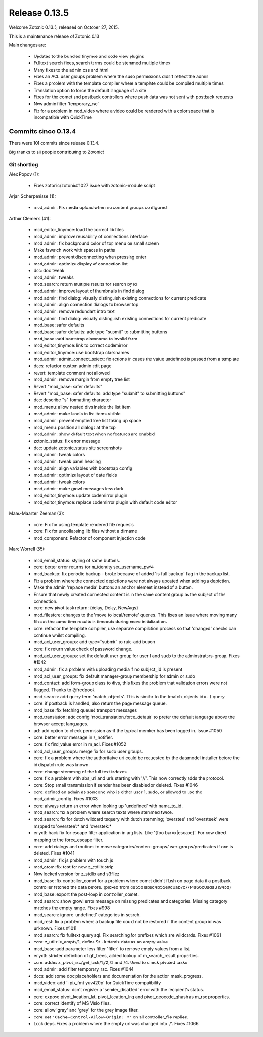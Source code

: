 .. _rel-0.13.5:

Release 0.13.5
==============

Welcome Zotonic 0.13.5, released on October 27, 2015.

This is a maintenance release of Zotonic 0.13

Main changes are:

 * Updates to the bundled tinymce and code view plugins
 * Fulltext search fixes, search terms could be stemmed multiple times
 * Many fixes to the admin css and html
 * Fixes an ACL user groups problem where the sudo permissions didn't reflect the admin
 * Fixes a problem with the template compiler where a template could be compiled multiple times
 * Translation option to force the default language of a site
 * Fixes for the comet and postback controllers where push data was not sent with postback requests
 * New admin filter 'temporary_rsc'
 * Fix for a problem in mod_video where a video could be rendered with a color space that is incompatible with QuickTime


Commits since 0.13.4
--------------------

There were 101 commits since release 0.13.4.

Big thanks to all people contributing to Zotonic!


Git shortlog
............

Alex Popov (1):

    * Fixes zotonic/zotonic#1027 issue with zotonic-module script

Arjan Scherpenisse (1):

    *  mod_admin: Fix media upload when no content groups configured

Arthur Clemens (41):

    * mod_editor_tinymce: load the correct lib files
    * mod_admin: improve reusability of connections interface
    * mod_admin: fix background color of top menu on small screen
    * Make fswatch work with spaces in paths
    * mod_admin: prevent disconnecting when pressing enter
    * mod_admin: optimize display of connection list
    * doc: doc tweak
    * mod_admin: tweaks
    * mod_search: return multiple results for search by id
    * mod_admin: improve layout of thumbnails in find dialog
    * mod_admin: find dialog: visually distinguish existing connections for current predicate
    * mod_admin: align connection dialogs to browser top
    * mod_admin: remove redundant intro text
    * mod_admin: find dialog: visually distinguish existing connections for current predicate
    * mod_base: safer defaults
    * mod_base: safer defaults: add type "submit" to submitting buttons
    * mod_base: add bootstrap classname to invalid form
    * mod_editor_tinymce: link to correct codemirror
    * mod_editor_tinymce: use bootstrap classnames
    * mod_admin: admin_connect_select: fix actions in cases the value undefined is passed from a template
    * docs: refactor custom admin edit page
    * revert: template comment not allowed
    * mod_admin: remove margin from empty tree list
    * Revert "mod_base: safer defaults"
    * Revert "mod_base: safer defaults: add type "submit" to submitting buttons"
    * doc: describe "s" formatting character
    * mod_menu: allow nested divs inside the list item
    * mod_admin: make labels in list items visible
    * mod_admin: prevent emptied tree list taking up space
    * mod_menu: position all dialogs at the top
    * mod_admin: show default text when no features are enabled
    * zotonic_status: fix error message
    * doc: update zotonic_status site screenshots
    * mod_admin: tweak colors
    * mod_admin: tweak panel heading
    * mod_admin: align variables with bootstrap config
    * mod_admin: optimize layout of date fields
    * mod_admin: tweak colors
    * mod_admin: make growl messages less dark
    * mod_editor_tinymce: update codemirror plugin
    * mod_editor_tinymce: replace codemirror plugin with default code editor

Maas-Maarten Zeeman (3):

    * core: Fix for using template rendered file requests
    * core: Fix for uncollapsing lib files without a dirname
    * mod_component: Refactor of component injection code

Marc Worrell (55):

    * mod_email_status: styling of some buttons.
    * core: better error returns for m_identity:set_username_pw/4
    * mod_backup: fix periodic backup - broke because of added 'is full backup' flag in the backup list.
    * Fix a problem where the connected depictions were not always updated when adding a depiction.
    * Make the admin 'replace media' buttons an anchor element instead of a button.
    * Ensure that newly created connected content is in the same content group as the subject of the connection.
    * core: new pivot task return: {delay, Delay, NewArgs}
    * mod_filestore: changes to the 'move to local/remote' queries. This fixes an issue where moving many files at the same time results in timeouts during move initialization.
    * core: refactor the template compiler, use separate compilation process so that 'changed' checks can continue whilst compiling.
    * mod_acl_user_groups: add type="submit" to rule-add button
    * core: fix return value check of password change.
    * mod_acl_user_groups: set the default user group for user 1 and sudo to the adminstrators-group. Fixes #1042
    * mod_admin: fix a problem with uploading media if no subject_id is present
    * mod_acl_user_groups: fix default manager-group membership for admin or sudo
    * mod_contact: add form-group class to divs, this fixes the problem that validation errors were not flagged. Thanks to @fredpook
    * mod_search: add query term 'match_objects'.  This is similar to the {match_objects id=...} query.
    * core: if postback is handled, also return the page message queue.
    * mod_base: fix fetching queued transport messages
    * mod_translation: add config 'mod_translation.force_default' to prefer the default language above the browser accept languages.
    * acl: add option to check permission as-if the typical member has been logged in. Issue #1050
    * core: better error message in z_notifier.
    * core: fix find_value error in m_acl. Fixes #1052
    * mod_acl_user_groups: merge fix for sudo user groups.
    * core: fix a problem where the authoritatve uri could be requested by the datamodel installer before the id dispatch rule was known.
    * core: change stemming of the full text indexes.
    * core: fix a problem with abs_url and urls starting with '//'. This now correctly adds the protocol.
    * core: Stop email transmission if sender has been disabled or deleted. Fixes #1046
    * core: defined an admin as someone who is either user 1, sudo, or allowed to use the mod_admin_config. Fixes #1033
    * core: always return an error when looking up 'undefined' with name_to_id.
    * mod_search: fix a problem where search texts where stemmed twice.
    * mod_search: fix for dutch wildcard tsquery with dutch stemming; 'overstee' and 'oversteek' were mapped to 'overstee':* and 'overstek:*
    * erlydtl: hack fix for escape filter application in arg lists. Like '{foo bar=x|escape}'. For now direct mapping to the force_escape filter.
    * core: add dialogs and routines to move categories/content-groups/user-groups/predicates if one is deleted. Fixes #1041
    * mod_admin: fix js problem with touch js
    * mod_atom: fix test for new z_stdlib:strip
    * New locked version for z_stdlib and s3filez
    * mod_base: fix controller_comet for a problem where comet didn't flush on page data if a postback controller fetched the data before. (picked from d855b1abec4b55e0c0ab7c77f4a66c08da3194bd)
    * mod_base: export the post-loop in controller_comet.
    * mod_search: show growl error message on missing predicates and categories. Missing category matches the empty range. Fixes #998
    * mod_search: ignore 'undefined' categories in search.
    * mod_rest: fix a problem where a backup file could not be restored if the content group id was unknown. Fixes #1011
    * mod_search: fix fulltext query sql. Fix searching for prefixes which are wildcards. Fixes #1061
    * core: z_utils:is_empty/1, define St. Juttemis date as an empty value..
    * mod_base: add parameter less filter 'filter' to remove empty values from a list.
    * erlydtl: stricter definition of gb_trees, added lookup of m_search_result properties.
    * core: addes z_pivot_rsc/get_task/1,/2,/3 and /4. Used to check pivoted tasks
    * mod_admin: add filter temporary_rsc. Fixes #1044
    * docs: add some doc placeholders and documentation for the action mask_progress.
    * mod_video: add '-pix_fmt yuv420p' for QuickTime compatibility
    * mod_email_status: don't register a 'sender_disabled' error with the recipient's status.
    * core: expose pivot_location_lat, pivot_location_lng and pivot_geocode_qhash as m_rsc properties.
    * core: correct identify of MS Visio files.
    * core: allow 'gray' and 'grey' for the grey image filter.
    * core: set ``'Cache-Control-Allow-Origin: *'`` on all controller_file replies.
    * Lock deps. Fixes a problem where the empty url was changed into '/'. Fixes #1066

